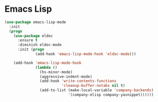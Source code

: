 * Emacs Lisp
  #+BEGIN_SRC emacs-lisp
    (use-package emacs-lisp-mode
      :init
      (progn
        (use-package eldoc
          :ensure t
          :diminish eldoc-mode
          :init (progn
                  (add-hook 'emacs-lisp-mode-hook 'eldoc-mode)))

        (add-hook 'emacs-lisp-mode-hook
                  (lambda ()
                    (hs-minor-mode)
                    (aggressive-indent-mode)
                    (add-hook 'write-contents-functions
                              'cleanup-buffer-notabs nil t)
                    (add-to-list (make-local-variable 'company-backends)
                                 '(company-elisp company-yasnippet))))))
  #+END_SRC

